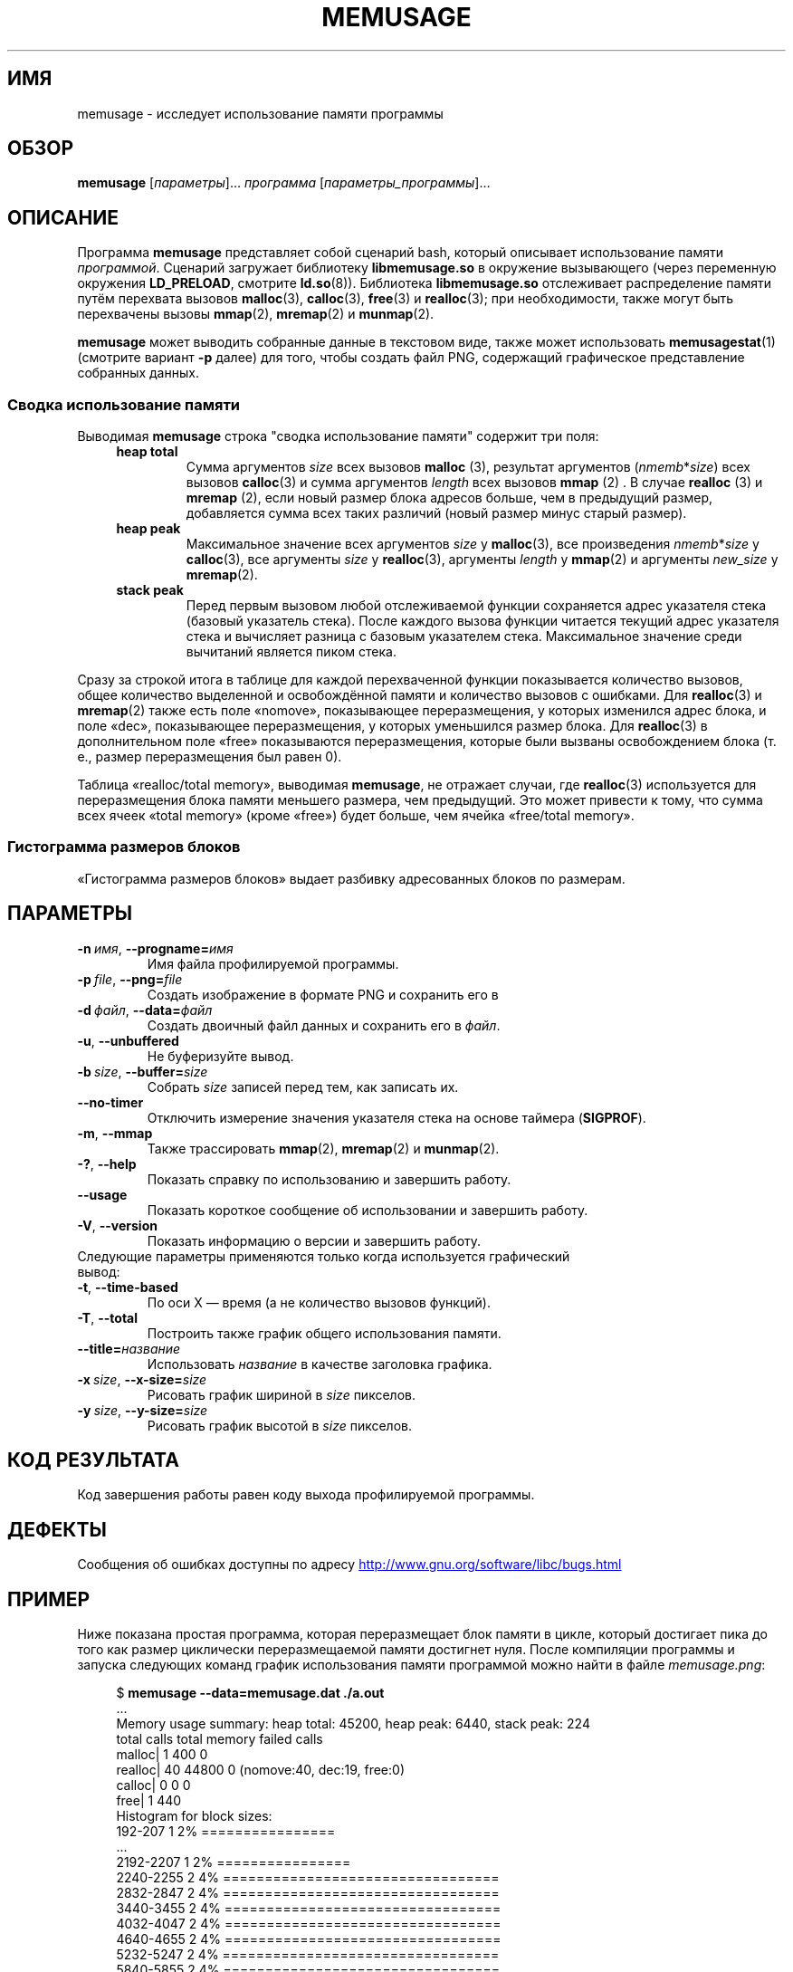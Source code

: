 .\" -*- mode: troff; coding: UTF-8 -*-
.\" Copyright (c) 2013, Peter Schiffer <pschiffe@redhat.com>
.\" and Copyright (C) 2014, Michael Kerrisk <mtk.manpages@gmail.com>
.\"
.\" %%%LICENSE_START(GPLv2+_DOC_FULL)
.\" This is free documentation; you can redistribute it and/or
.\" modify it under the terms of the GNU General Public License as
.\" published by the Free Software Foundation; either version 2 of
.\" the License, or (at your option) any later version.
.\"
.\" The GNU General Public License's references to "object code"
.\" and "executables" are to be interpreted as the output of any
.\" document formatting or typesetting system, including
.\" intermediate and printed output.
.\"
.\" This manual is distributed in the hope that it will be useful,
.\" but WITHOUT ANY WARRANTY; without even the implied warranty of
.\" MERCHANTABILITY or FITNESS FOR A PARTICULAR PURPOSE.  See the
.\" GNU General Public License for more details.
.\"
.\" You should have received a copy of the GNU General Public
.\" License along with this manual; if not, see
.\" <http://www.gnu.org/licenses/>.
.\" %%%LICENSE_END
.\"*******************************************************************
.\"
.\" This file was generated with po4a. Translate the source file.
.\"
.\"*******************************************************************
.TH MEMUSAGE 1 2019\-03\-06 GNU "Руководство пользователя Linux"
.SH ИМЯ
memusage \- исследует использование памяти программы
.SH ОБЗОР
\fBmemusage\fP [\fIпараметры\fP]… \fIпрограмма\fP [\fIпараметры_программы\fP]…
.SH ОПИСАНИЕ
Программа \fBmemusage\fP представляет собой сценарий bash, который описывает
использование памяти \fIпрограммой\fP. Сценарий загружает библиотеку
\fBlibmemusage.so\fP в окружение вызывающего (через переменную окружения
\fBLD_PRELOAD\fP, смотрите \fBld.so\fP(8)). Библиотека \fBlibmemusage.so\fP
отслеживает распределение памяти путём перехвата вызовов \fBmalloc\fP(3),
\fBcalloc\fP(3), \fBfree\fP(3) и \fBrealloc\fP(3); при необходимости, также могут
быть перехвачены вызовы \fBmmap\fP(2), \fBmremap\fP(2) и \fBmunmap\fP(2).
.PP
\fBmemusage\fP может выводить собранные данные в текстовом виде, также может
использовать \fBmemusagestat\fP(1) (смотрите вариант \fB\-р\fP далее) для того,
чтобы создать файл PNG, содержащий графическое представление собранных
данных.
.SS "Сводка использование памяти"
Выводимая \fBmemusage\fP строка "сводка использование памяти" содержит три
поля:
.RS 4
.TP 
\fBheap total\fP
Сумма  аргументов \fIsize\fP  всех вызовов \fBmalloc\fP (3), результат аргументов
(\fInmemb\fP*\fIsize\fP) всех вызовов \fBcalloc\fP(3) и сумма аргументов \fIlength\fP
всех вызовов \fBmmap\fP (2) . В случае \fBrealloc\fP (3) и \fBmremap\fP (2), если
новый размер блока адресов больше, чем в предыдущий размер, добавляется
сумма всех таких различий (новый размер минус старый размер).
.TP 
\fBheap peak\fP
Максимальное значение всех аргументов \fIsize\fP у \fBmalloc\fP(3), все
произведения \fInmemb\fP*\fIsize\fP у \fBcalloc\fP(3), все аргументы \fIsize\fP у
\fBrealloc\fP(3), аргументы \fIlength\fP у \fBmmap\fP(2) и аргументы \fInew_size\fP у
\fBmremap\fP(2).
.TP 
\fBstack peak\fP
Перед первым вызовом любой отслеживаемой функции сохраняется адрес указателя
стека (базовый указатель стека). После каждого вызова функции читается
текущий адрес указателя стека и вычисляет разница с базовым указателем
стека. Максимальное значение среди вычитаний является пиком стека.
.RE
.PP
Сразу за строкой итога в таблице для каждой перехваченной функции
показывается количество вызовов, общее количество выделенной и освобождённой
памяти и количество вызовов с ошибками. Для \fBrealloc\fP(3) и \fBmremap\fP(2)
также есть поле «nomove», показывающее переразмещения, у которых изменился
адрес блока, и поле «dec», показывающее переразмещения, у которых уменьшился
размер блока. Для \fBrealloc\fP(3) в дополнительном поле «free» показываются
переразмещения, которые были вызваны освобождением блока (т. е., размер
переразмещения был равен 0).
.PP
Таблица «realloc/total memory», выводимая \fBmemusage\fP, не отражает случаи,
где \fBrealloc\fP(3) используется для переразмещения блока памяти меньшего
размера, чем предыдущий. Это может привести к тому, что сумма всех ячеек
«total memory» (кроме «free») будет больше, чем ячейка «free/total memory».
.SS "Гистограмма размеров блоков"
«Гистограмма размеров блоков»  выдает разбивку адресованных блоков по
размерам.
.SH ПАРАМЕТРЫ
.TP 
\fB\-n\ \fP\fIимя\fP,\ \fB\-\-progname=\fP\fIимя\fP
Имя файла профилируемой программы.
.TP 
\fB\-p\ \fP\fIfile\fP,\ \fB\-\-png=\fP\fIfile\fP
Создать изображение в формате PNG и сохранить его в
.TP 
\fB\-d\ \fP\fIфайл\fP,\ \fB\-\-data=\fP\fIфайл\fP
Создать двоичный файл данных и сохранить его в \fIфайл\fP.
.TP 
\fB\-u\fP,\ \fB\-\-unbuffered\fP
Не буферизуйте вывод.
.TP 
\fB\-b\ \fP\fIsize\fP,\ \fB\-\-buffer=\fP\fIsize\fP
Собрать \fIsize\fP записей перед тем, как записать их.
.TP 
\fB\-\-no\-timer\fP
Отключить измерение значения указателя стека на основе таймера (\fBSIGPROF\fP).
.TP 
\fB\-m\fP,\ \fB\-\-mmap\fP
Также трассировать \fBmmap\fP(2), \fBmremap\fP(2) и \fBmunmap\fP(2).
.TP 
\fB\-?\fP,\ \fB\-\-help\fP
Показать справку по использованию и завершить работу.
.TP 
\fB\-\-usage\fP
Показать короткое сообщение об использовании и завершить работу.
.TP 
\fB\-V\fP,\ \fB\-\-version\fP
Показать информацию о версии и завершить работу.
.TP 
Следующие параметры применяются только когда используется графический вывод:
.TP 
\fB\-t\fP,\ \fB\-\-time\-based\fP
По оси X — время (а не количество вызовов функций).
.TP 
\fB\-T\fP,\ \fB\-\-total\fP
Построить также график общего использования памяти.
.TP 
\fB\-\-title=\fP\fIназвание\fP
Использовать \fIназвание\fP в качестве заголовка графика.
.TP 
\fB\-x\ \fP\fIsize\fP,\ \fB\-\-x\-size=\fP\fIsize\fP
Рисовать график шириной в \fIsize\fP пикселов.
.TP 
\fB\-y\ \fP\fIsize\fP,\ \fB\-\-y\-size=\fP\fIsize\fP
Рисовать график высотой в \fIsize\fP пикселов.
.SH "КОД РЕЗУЛЬТАТА"
Код завершения работы равен коду выхода профилируемой программы.
.SH ДЕФЕКТЫ
Сообщения об ошибках доступны по адресу
.UR http://www.gnu.org/software/libc/bugs.html
.UE
.SH ПРИМЕР
Ниже показана простая программа, которая переразмещает блок памяти в цикле,
который достигает пика до того как размер циклически переразмещаемой памяти
достигнет нуля. После компиляции программы и запуска следующих команд график
использования памяти программой можно найти в файле \fImemusage.png\fP:
.PP
.in +4n
.EX
$ \fBmemusage \-\-data=memusage.dat ./a.out\fP
\&...
Memory usage summary: heap total: 45200, heap peak: 6440, stack peak: 224
        total calls  total memory  failed calls
 malloc|         1           400             0
realloc|        40         44800             0  (nomove:40, dec:19, free:0)
 calloc|         0             0             0
   free|         1           440
Histogram for block sizes:
  192\-207             1   2% ================
\&...
 2192\-2207            1   2% ================
 2240\-2255            2   4% =================================
 2832\-2847            2   4% =================================
 3440\-3455            2   4% =================================
 4032\-4047            2   4% =================================
 4640\-4655            2   4% =================================
 5232\-5247            2   4% =================================
 5840\-5855            2   4% =================================
 6432\-6447            1   2% ================
$ \fBmemusagestat memusage.dat memusage.png\fP
.EE
.in
.SS "Исходный код программы"
.EX
#include <stdio.h>
#include <stdlib.h>

#define CYCLES 20

int
main(int argc, char *argv[])
{
     int i, j;
     int *p;

     printf("malloc: %zd\en", sizeof(int) * 100);
     p = malloc(sizeof(int) * 100);

     for (i = 0; i < CYCLES; i++) {
         if (i < CYCLES / 2)
             j = i;
         else
             j\-\-;

         printf("realloc: %zd\en", sizeof(int) * (j * 50 + 110));
         p = realloc(p, sizeof(int) * (j * 50 + 100));

         printf("realloc: %zd\en", sizeof(int) * ((j+1) * 150 + 110));
         p = realloc(p, sizeof(int) * ((j + 1) * 150 + 110));
     }

     free(p);
     exit(EXIT_SUCCESS);
}
.EE
.SH "СМОТРИТЕ ТАКЖЕ"
\fBmemusagestat\fP(1), \fBmtrace\fP(1)  \fBld.so\fP(8)

